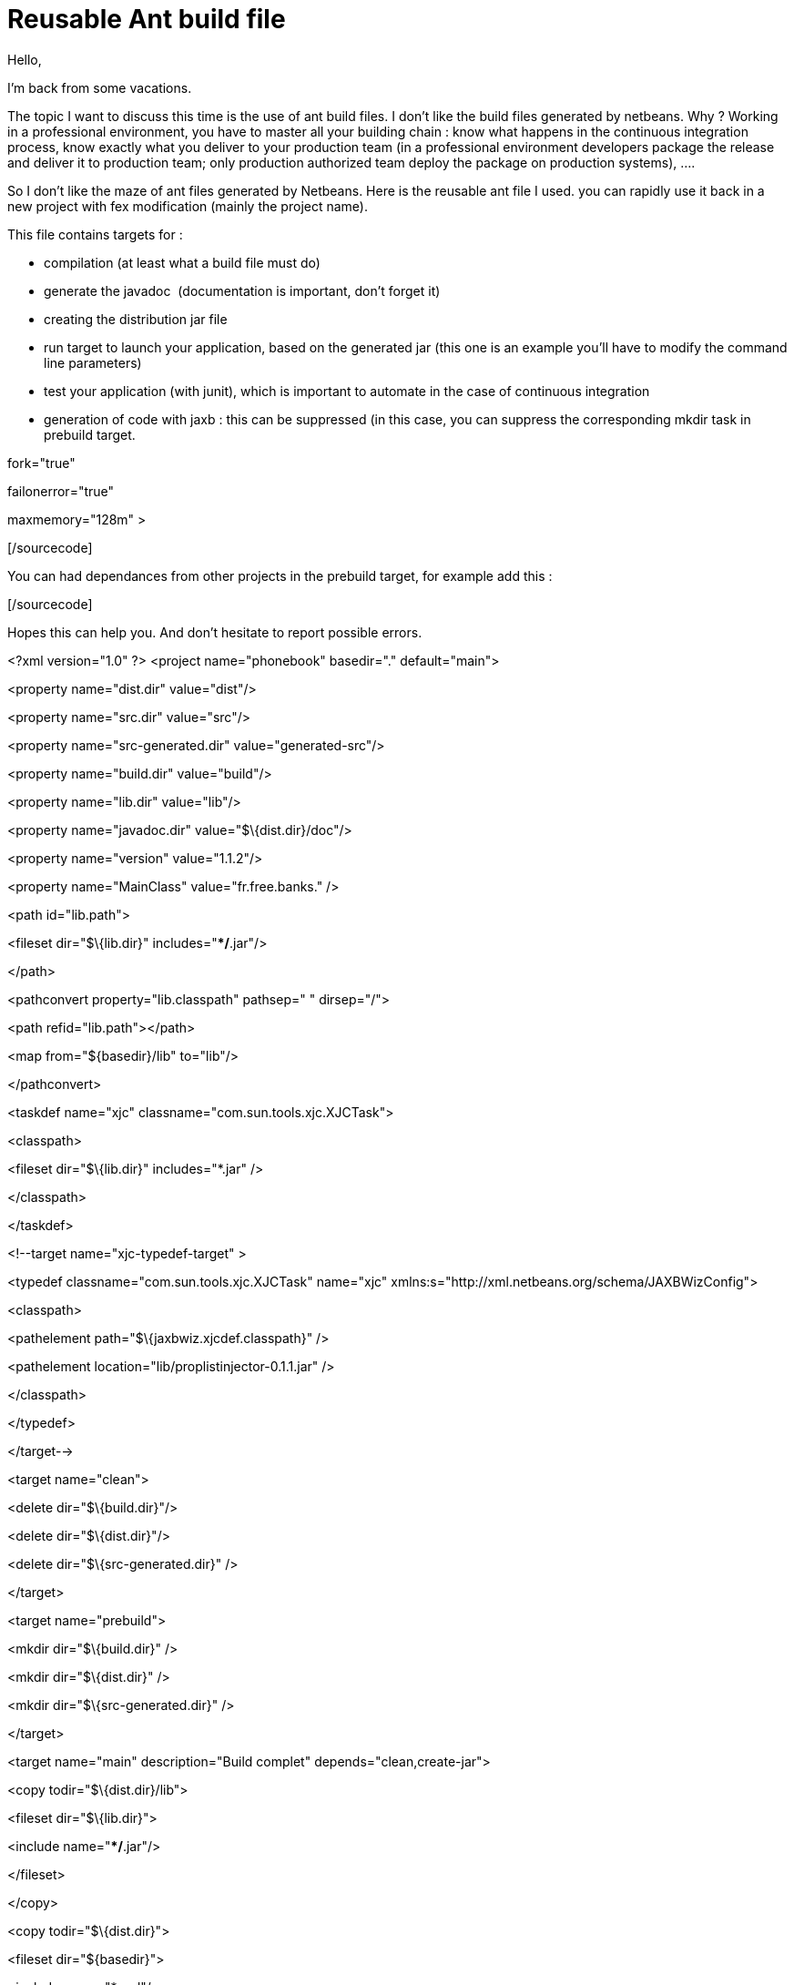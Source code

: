 = Reusable Ant build file
:published_at: 2009-06-09
:hp-tags: ant, continuous integration, junit, Netbeans

Hello,

I'm back from some vacations.

The topic I want to discuss this time is the use of ant build files. I don't like the build files generated by netbeans. Why ? Working in a professional environment, you have to master all your building chain : know what happens in the continuous integration process, know exactly what you deliver to your production team (in a professional environment developers package the release and deliver it to production team; only production authorized team deploy the package on production systems), ....

So I don't like the maze of ant files generated by Netbeans. Here is the reusable ant file I used. you can rapidly use it back in a new project with fex modification (mainly the project name).

This file contains targets for :

* compilation (at least what a build file must do)
* generate the javadoc  (documentation is important, don't forget it)
* creating the distribution jar file
* run target to launch your application, based on the generated jar (this one is an example you'll have to modify the command line parameters)
* test your application (with junit), which is important to automate in the case of continuous integration
* generation of code with jaxb : this can be suppressed (in this case, you can suppress the corresponding mkdir task in prebuild target.

[sourcecode language="xml"]

fork="true"

failonerror="true"

maxmemory="128m" >

[/sourcecode]

You can had dependances from other projects in the prebuild target, for example add this :

[sourcecode language="xml"]

[/sourcecode]

Hopes this can help you. And don't hesitate to report possible errors.

<?xml version="1.0" ?>
<project name="phonebook" basedir="." default="main">

<property name="dist.dir" value="dist"/>

<property name="src.dir" value="src"/>

<property name="src-generated.dir" value="generated-src"/>

<property name="build.dir" value="build"/>

<property name="lib.dir" value="lib"/>

<property name="javadoc.dir" value="$\{dist.dir}/doc"/>

<property name="version" value="1.1.2"/>

<property name="MainClass" value="fr.free.banks." />

<path id="lib.path">

<fileset dir="$\{lib.dir}" includes="**/*.jar"/>

</path>

<pathconvert property="lib.classpath" pathsep=" " dirsep="/">

<path refid="lib.path"></path>

<map from="$\{basedir}/lib" to="lib"/>

</pathconvert>

<taskdef name="xjc" classname="com.sun.tools.xjc.XJCTask">

<classpath>

<fileset dir="$\{lib.dir}" includes="*.jar" />

</classpath>

</taskdef>

<!--target name="xjc-typedef-target" >

<typedef classname="com.sun.tools.xjc.XJCTask" name="xjc" xmlns:s="http://xml.netbeans.org/schema/JAXBWizConfig">

<classpath>

<pathelement path="$\{jaxbwiz.xjcdef.classpath}" />

<pathelement location="lib/proplistinjector-0.1.1.jar" />

</classpath>

</typedef>

</target-->

<target name="clean">

<delete dir="$\{build.dir}"/>

<delete dir="$\{dist.dir}"/>

<delete dir="$\{src-generated.dir}" />

</target>

<target name="prebuild">

<mkdir dir="$\{build.dir}" />

<mkdir dir="$\{dist.dir}" />

<mkdir dir="$\{src-generated.dir}" />

</target>

<target name="main" description="Build complet" depends="clean,create-jar">

<copy todir="$\{dist.dir}/lib">

<fileset dir="$\{lib.dir}">

<include name="**/*.jar"/>

</fileset>

</copy>

<copy todir="$\{dist.dir}">

<fileset dir="$\{basedir}">

<include name="*.xsd"/>

</fileset>

</copy>

<!--copy todir="$\{dist.dir}/doc">

<fileset dir="$\{basedir}/doc">

<include name="**/*.doc"/>

</fileset>

</copy-->

<zip destfile="$\{ant.project.name}.zip">

<zipfileset dir="dist" />

</zip>

</target>

<target name="compile" description="Compile classes" depends="prebuild,generate-xjc">

<javac srcdir="$\{src.dir}:$\{src-generated.dir}" destdir="$\{build.dir}">

<classpath>

<fileset dir="$\{lib.dir}">

<include name="**/*.jar"/>

</fileset>

</classpath>

</javac>

</target>

<target name="generate-xjc" description="Generate classes with JAXB">

<xjc package="fr.free.banks.phonebook.xml" destdir="$\{src-generated.dir}" >

<classpath>

<pathelement location="$\{src.dir}"/>

<pathelement path="$\{jaxbwiz.xjcrun.classpath}"/>

</classpath>

<arg value="-xmlschema"/>

<arg value="-extension"/>

<!--arg value="-Xinject-listener-code" /-->

<schema file="$\{src.dir}/phonebook.xsd"/>

<produces dir="$\{src-generated.dir}"/>

</xjc>

</target>

<target name="create-jar" description="Create jar file" depends="compile">

<copy todir="$\{build.dir}">

<fileset dir="$\{src.dir}">

<include name="**/log4j.xml"/>

</fileset>

</copy>

<jar jarfile="$\{dist.dir}/$\{ant.project.name}.jar" basedir="$\{build.dir}" includes="**/*.class log4j.xml" >

<manifest>

<section name="$\{ant.project.name}">

<attribute name="Specification-Version" value="$\{version}"/>

<attribute name="Implementation-Version" value="$\{version}"/>

</section>

<attribute name="Main-Class" value="$\{MainClass}"/>

<attribute name="Class-Path" value="$\{lib.classpath}"/>

</manifest>

</jar>

</target>

<target name="compile.test" description="Compile test classes">

<mkdir dir="$\{build.test.dir}" />

<copy todir="$\{build.dir}">

<fileset dir="$\{basedir}">

<include name="k.properties" />

</fileset>

</copy>

<javac srcdir="$\{tst.dir}" destdir="$\{build.test.dir}" encoding="UTF-8">

<classpath>

<pathelement location="$\{junit4.dir}/junit.jar" />

<pathelement location="$\{build.dir}" />

</classpath>

</javac>

</target>

<target name="test" depends="compile.test">

<junit>

<classpath refid="classpath.test" />

<formatter type="brief"  />

<!--test name="com.bnpparibas.itp.qm.qos.anonymiser.test.AnonymiserTest" haltonfailure="no" outfile="result">

<formatter type="xml"/>

</test-->

<batchtest fork="yes" todir="buildtest">

<fileset dir="$\{tst.dir}">

<include name="**/*Test*.java"/>

</fileset>

</batchtest>

</junit>

</target>

<target name="javadoc">

<javadoc access="public" author="true" classpath="lib/log4j-1.2.15.jar;C:\Sauvegarde\eclipse-cpp-plugin\eclipse\plugins\org.junit4_4.3.1\junit.jar" destdir="$\{javadoc.dir}" nodeprecated="false" nodeprecatedlist="false" noindex="false" nonavbar="false" notree="false" source="1.5" sourcepath="$\{src.dir}" splitindex="true" use="true" version="true"/>

</target>

<target name="run">

<java classname="fr.free.banks.phonebook.App"

fork="true"

failonerror="true"

maxmemory="128m"    >

<classpath>

<pathelement location="$\{dist.dir}/$\{ant.project.name}.jar" />

</classpath>

<arg value="-f" />

</java>

</target>

</project>
